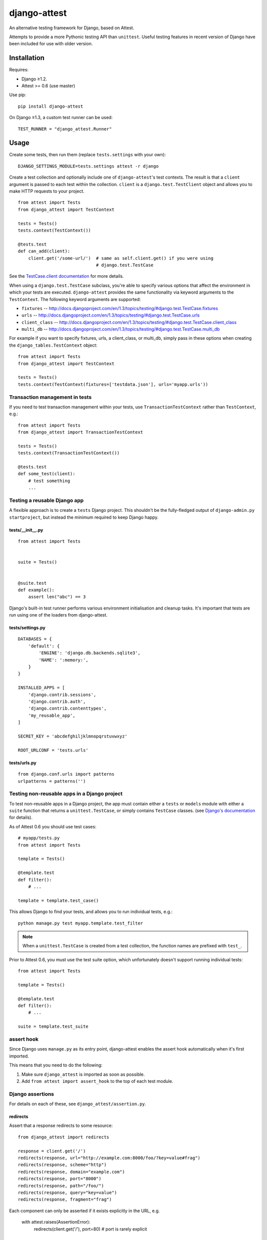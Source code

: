 =============
django-attest
=============

.. figure:: https://travis-ci.org/bradleyayers/django-tables2.png

An alternative testing framework for Django, based on Attest.

Attempts to provide a more Pythonic testing API than ``unittest``. Useful
testing features in recent version of Django have been included for use with
older version.


Installation
============

Requires:

- Django ≥1.2.
- Attest >= 0.6 (use master)

Use pip::

    pip install django-attest

On Django ≥1.3, a custom test runner can be used::

    TEST_RUNNER = "django_attest.Runner"

Usage
=====

Create some tests, then run them (replace ``tests.settings`` with your own)::

    DJANGO_SETTINGS_MODULE=tests.settings attest -r django

Create a test collection and optionally include one of ``django-attest``'s test
contexts. The result is that a ``client`` argument is passed to each test
within the collection. ``client`` is a ``django.test.TestClient`` object and
allows you to make HTTP requests to your project.

::

    from attest import Tests
    from django_attest import TestContext

    tests = Tests()
    tests.context(TestContext())

    @tests.test
    def can_add(client):
        client.get('/some-url/')  # same as self.client.get() if you were using
                                  # django.test.TestCase

See the `TestCase.client documentation`__ for more details.

.. __: http://docs.djangoproject.com/en/1.3/topics/testing/#django.test.TestCase.client

When using a ``django.test.TestCase`` subclass, you're able to specify various
options that affect the environment in which your tests are executed.
``django-attest`` provides the same functionality via keyword arguments to the
``TestContext``. The following keyword arguments are supported:

- ``fixtures`` -- http://docs.djangoproject.com/en/1.3/topics/testing/#django.test.TestCase.fixtures
- ``urls`` -- http://docs.djangoproject.com/en/1.3/topics/testing/#django.test.TestCase.urls
- ``client_class`` -- http://docs.djangoproject.com/en/1.3/topics/testing/#django.test.TestCase.client_class
- ``multi_db`` -- http://docs.djangoproject.com/en/1.3/topics/testing/#django.test.TestCase.multi_db

For example if you want to specify fixtures, urls, a client_class,
or multi_db, simply pass
in these options when creating the ``django_tables.TestContext`` object::

    from attest import Tests
    from django_attest import TestContext

    tests = Tests()
    tests.context(TestContext(fixtures=['testdata.json'], urls='myapp.urls'))


Transaction management in tests
-------------------------------

If you need to test transaction management within your tests, use
``TransactionTestContext`` rather than ``TestContext``, e.g.::

    from attest import Tests
    from django_attest import TransactionTestContext

    tests = Tests()
    tests.context(TransactionTestContext())

    @tests.test
    def some_test(client):
        # test something
        ...


Testing a reusable Django app
-----------------------------

A flexible approach is to create a ``tests`` Django project. This shouldn't be
the fully-fledged output of ``django-admin.py startproject``, but instead the
minimum required to keep Django happy.


tests/__init__.py
^^^^^^^^^^^^^^^^^

::

    from attest import Tests


    suite = Tests()


    @suite.test
    def example():
        assert len("abc") == 3

Django's built-in test runner performs various environment initialisation and
cleanup tasks. It's important that tests are run using one of the loaders from
django-attest.


tests/settings.py
^^^^^^^^^^^^^^^^^

::

    DATABASES = {
        'default': {
            'ENGINE': 'django.db.backends.sqlite3',
            'NAME': ':memory:',
        }
    }

    INSTALLED_APPS = [
        'django.contrib.sessions',
        'django.contrib.auth',
        'django.contrib.contenttypes',
        'my_reusable_app',
    ]

    SECRET_KEY = 'abcdefghiljklmnopqrstuvwxyz'

    ROOT_URLCONF = 'tests.urls'


tests/urls.py
^^^^^^^^^^^^^

::

    from django.conf.urls import patterns
    urlpatterns = patterns('')


Testing non-reusable apps in a Django project
---------------------------------------------

To test non-reusable apps in a Django project, the app must contain either a
``tests`` or ``models`` module with either a ``suite`` function that returns a
``unittest.TestCase``, or simply contains ``TestCase`` classes. (see `Django's
documentation <http://docs.djangoproject.com/en/1.3/topics/testing/#writing-unit-tests>`_
for details).

As of Attest 0.6 you should use test cases::

    # myapp/tests.py
    from attest import Tests

    template = Tests()

    @template.test
    def filter():
        # ...

    template = template.test_case()

This allows Django to find your tests, and allows you to run individual tests,
e.g.::

    python manage.py test myapp.template.test_filter

.. note::

    When a ``unittest.TestCase`` is created from a test collection, the
    function names are prefixed with ``test_``.

Prior to Attest 0.6, you must use the test suite option, which unfortunately
doesn't support running individual tests::

    from attest import Tests

    template = Tests()

    @template.test
    def filter():
        # ...

    suite = template.test_suite


assert hook
-----------

Since Django uses ``manage.py`` as its entry point, django-attest enables the
assert hook automatically when it's first imported.

This means that you need to do the following:

1. Make sure ``django_attest`` is imported as soon as possible.
2. Add ``from attest import assert_hook`` to the top of each test module.


Django assertions
-----------------

For details on each of these, see ``django_attest/assertion.py``.

redirects
^^^^^^^^^

Assert that a response redirects to some resource::

    from django_attest import redirects

    response = client.get('/')
    redirects(response, url="http://example.com:8000/foo/?key=value#frag")
    redirects(response, scheme="http")
    redirects(response, domain="example.com")
    redirects(response, port="8000")
    redirects(response, path="/foo/")
    redirects(response, query="key=value")
    redirects(response, fragment="frag")

Each component can only be asserted if it exists explicitly in the URL, e.g.

    with attest.raises(AssertionError):
        redirects(client.get('/'), port=80)  # port is rarely explicit


queries
^^^^^^^

Assert an expected set of queries took place::

    from django_attest import queries

    with queries() as qs:
        User.objects.count()
    assert len(qs) == 5

    # The same could be rewritten as
    with queries(count=5):
        User.objects.count()


Context managers
----------------

django-attest has some context managers to simplify common tasks:


settings(**settings)
^^^^^^^^^^^^^^^^^^^^

Change global settings within a block, same functionality as Django 1.4's
``TestCase.settings``::

    from django_attest import settings

    with settings(MEDIA_ROOT="/tmp"):
        # ...

Code that's sensitive to settings changes should use the
``django_attest.signals.setting_changed`` signal to overcome any assumptions of
settings remaining constant.

.. note::

    On Django >=1.4, ``django_attest.signals.setting_changed`` is an alias of
    ``django.test.signals.setting_changed``.


translation(language_code, deactivate=False)
^^^^^^^^^^^^^^^^^^^^^^^^^^^^^^^^^^^^^^^^^^^^

Activate a specific translation/language. The semantics are the same as Django
1.4's ``django.utils.translation.override``::

    from django_attest import translation
    from django.utils.translation import ugettext

    with translation('de'):
        assert ugettext('the apple') == 'der Apfel'


urlconf(patterns)
^^^^^^^^^^^^^^^^^

Takes a list of URL patterns and promotes them up as the root URLconf. This
avoids the need to have a dedicated *test project* and ``urls.py`` for simple
cases::

    @suite.test
    def foo(client):
        def view(request):
            return HttpResponse('success')

        urls = patterns('', (r'view/', view))
        with urlconf(urls):
            assert client.get(reverse(view)).content == 'success'

If you want to provide a dotted path to a ``urls.py``, use
``settings(ROOT_URLCONF=...)`` instead, it takes care to clear URL resolver
caches.


Backports
---------

- ``django_attest.RequestFactory`` (from Django 1.4)
- ``django_attest.settings`` (``override_settings`` inspired from Django 1.4)
- ``django_attest.translation`` (``django.utils.translation.override`` port from Django 1.4)


Changelog
=========

v0.10.0
-------

- Add ``translation`` context manager
- Add Travis CI testing

v0.9.1
------

- Fix requirements for Attest

v0.9.0
------

- Setting up the Django environment is no longer part of the distuils loader,
  rather it's builtin to the django-attest reporters.
- Declare reporter entry points (named ``django-...``)

v0.8.1
------

- Make test runner compatible with Python 2.6
- Add support for Python 3.2

v0.8.0
------

- Add test runner to show proper Attest formatting of assertion errors
